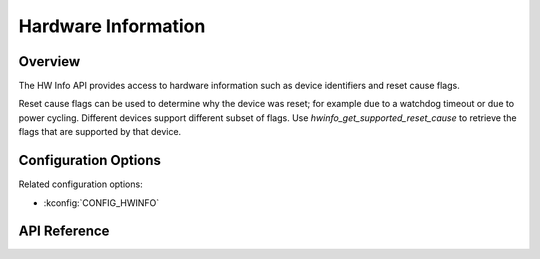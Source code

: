.. _hwinfo_api:

Hardware Information
####################

Overview
********

The HW Info API provides access to hardware information such as device
identifiers and reset cause flags.

Reset cause flags can be used to determine why the device was reset; for example
due to a watchdog timeout or due to power cycling. Different devices support different
subset of flags. Use `hwinfo_get_supported_reset_cause` to retrieve the flags
that are supported by that device.

Configuration Options
*********************

Related configuration options:

* :kconfig:`CONFIG_HWINFO`

API Reference
*************

.. doxygengroup:: hwinfo_interface

